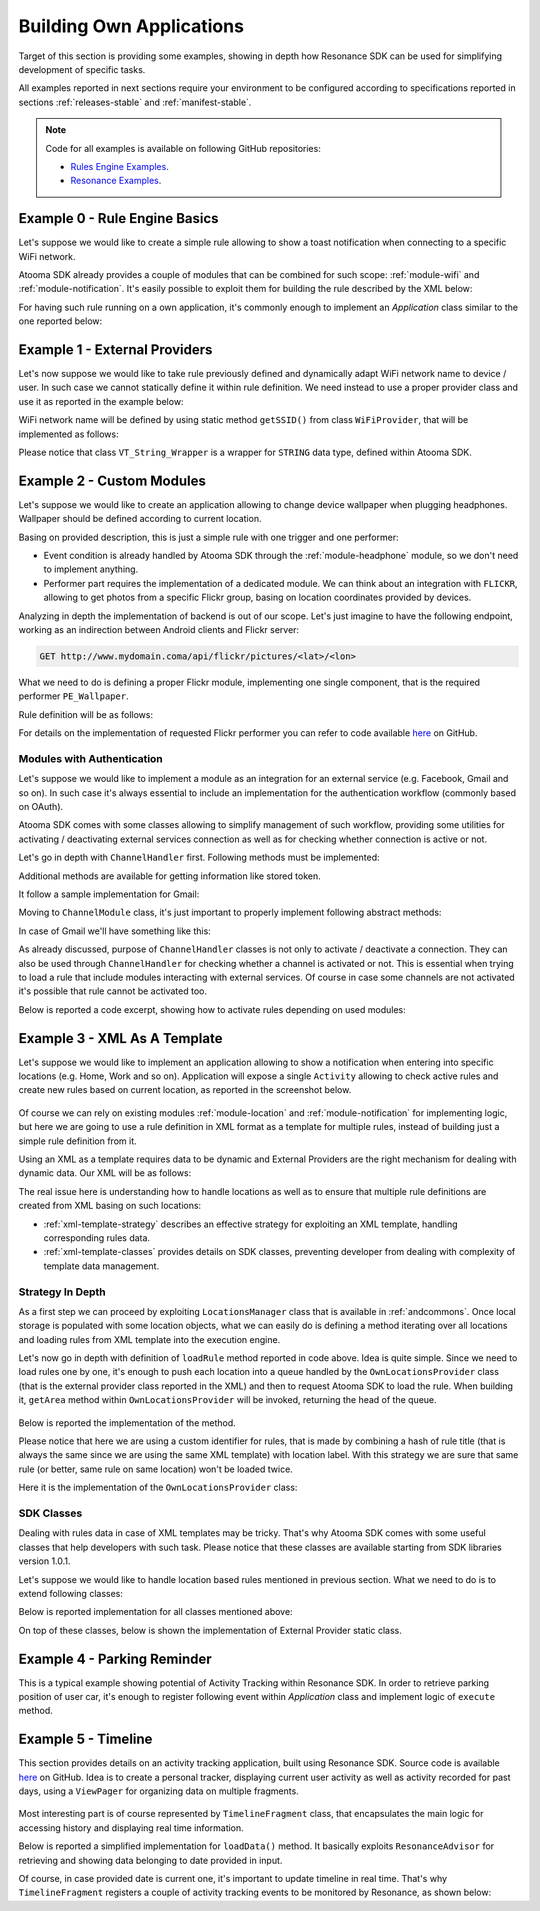 .. _andexamples:

Building Own Applications
=======================================

Target of this section is providing some examples, showing in depth how Resonance SDK can be used for simplifying development of specific tasks.

All examples reported in next sections require your environment to be configured according to specifications reported in sections :ref:`releases-stable` and :ref:`manifest-stable`.

.. note:: Code for all examples is available on following GitHub repositories:

  * `Rules Engine Examples <https://github.com/atooma/atooma-engine-sdk-samples>`_.

  * `Resonance Examples <https://github.com/atooma/android-resonance-sdk-samples>`_.

Example 0 - Rule Engine Basics
---------------------------------------

Let's suppose we would like to create a simple rule allowing to show a toast notification when connecting to a specific WiFi network.

Atooma SDK already provides a couple of modules that can be combined for such scope: :ref:`module-wifi` and :ref:`module-notification`. It's easily possible to exploit them for building the rule described by the XML below:

.. code-block:: xml
  :linenos:

  <?xml version="1.0" encoding="UTF-8" standalone="yes"?>
  <rule xmlns="http://www.atooma.com/sdk/rule" version="1">
    <title>Notify when connecting to WiFi</title>
    <description>Shows a notification when connecting to WiFi</description>
    <required-module version="1" id="CORE" />
    <required-module version="1" id="WIFI" />
    <required-module version="1" id="NOTIFICATION" />
    <property literal="string" typeId="STRING" typeModule="CORE" id="par-0">
      home_wifi
    </property>
    <property literal="string" typeId="STRING" typeModule="CORE" id="par-1">
      Connected to home WiFi!
    </property>
    <trigger id="CONNECTED" module="WIFI">
      <parameter id="SSID">
        <property-ref id="par-0" />
      </parameter>
    </trigger>
    <performer id="TOAST" module="NOTIFICATION">
      <parameter id="TEXT">
        <property-ref id="par-1" />
      </parameter>
    </performer>
  </rule>

For having such rule running on a own application, it's commonly enough to implement an *Application* class similar to the one reported below:

.. code-block:: java
  :linenos:

  public class WhiteLabelApplication extends Application {

    @Override
    public void onCreate() {
      super.onCreate();
      // starting rules engine (if needed)
      if (!Atooma.with(this).isEngineInited()) {
        // getting core modules
        Module[] modules = Modules.getBasicModules();
        // initializing Atooma engine
        Atooma.with(this).init(context, MainActivity.class, modules);
        // loading specific rules from assets folder
        loadRule("wifi_notification.xml");
      }
    }

    /**
     * Support method allowing to load a rule from assets.
     */
    private void loadRule(String rule) {
      // trying to load all rules
      try {
        // loading xml with rule definition
        InputStream stream = getAssets().open(xml);
        // loading rule definition from xml
        Atooma.with(this).loadRule(stream);
      } catch (IOException ex) {
        Log.e("Atooma", "unable to open xml from assets: " + xml);
      }
    }

  }


Example 1 - External Providers
--------------------------------------------

Let's now suppose we would like to take rule previously defined and dynamically adapt WiFi network name to device / user. In such case we cannot statically define it within rule definition. We need instead to use a proper provider class and use it as reported in the example below:

.. code-block:: xml
  :linenos:

  <?xml version="1.0" encoding="UTF-8" standalone="yes"?>
  <rule xmlns="http://www.atooma.com/sdk/rule" version="1">
    <title>Notify when connecting to home WiFi</title>
    <description>Shows a notification when connecting to home WiFi</description>
    <required-module version="1" id="CORE" />
    <required-module version="1" id="WIFI" />
    <required-module version="1" id="NOTIFICATION" />
    <property literal="string" typeId="STRING" typeModule="CORE" id="par-1">
      Connected to home WiFi!
    </property>
    <trigger id="CONNECTED" module="WIFI">
      <parameter id="SSID">
        <external-provider-call
          className="com.atooma.sample.WiFiProvider"
          methodName="getSSID" />
      </parameter>
    </trigger>
    <performer id="TOAST" module="NOTIFICATION">
      <parameter id="TEXT">
        <property-ref id="par-1" />
      </parameter>
    </performer>
  </rule>

WiFi network name will be defined by using static method ``getSSID()`` from class ``WiFiProvider``, that will be implemented as follows:

.. code-block:: java
  :linenos:

  public class WifiProvider {

    public static VT_String_Wrapper getSSID() {
      String ssid = getHomeWiFi();
      return new VT_String_Wrapper(ssid);
    }

    private static String getHomeWiFi() {
      String ssid = "";
      // logic for getting home wifi name here
      // (e.g. from shared preferences or sqlite)
      return ssid;
    }

  }

Please notice that class ``VT_String_Wrapper`` is a wrapper for ``STRING`` data type, defined within Atooma SDK.

.. _examples-two:

Example 2 - Custom Modules
---------------------------------------

Let's suppose we would like to create an application allowing to change device wallpaper when plugging headphones. Wallpaper should be defined according to current location.

Basing on provided description, this is just a simple rule with one trigger and one performer:

* Event condition is already handled by Atooma SDK through the :ref:`module-headphone` module, so we don't need to implement anything.
* Performer part requires the implementation of a dedicated module. We can think about an integration with ``FLICKR``, allowing to get photos from a specific Flickr group, basing on location coordinates provided by devices.

Analyzing in depth the implementation of backend is out of our scope. Let's just imagine to have the following endpoint, working as an indirection between Android clients and Flickr server:

.. code-block:: java

	GET http://www.mydomain.coma/api/flickr/pictures/<lat>/<lon>

What we need to do is defining a proper Flickr module, implementing one single component, that is the required performer ``PE_Wallpaper``.

.. code-block:: java
  :linenos:

  public class _FLICKR extends Module {

    private static final String MODULE_ID = "FLICKR";

    private static final int MODULE_VERSION = 1;

    public _FLICKR() {
      super(MODULE_ID, MODULE_VERSION);
    }

    @Override
    protected void declareDependencies() {
      declareDependency("CORE", 1);
    }

    @Override
    protected boolean init() {
      return true;
    }

    @Override
    protected void registerComponents() {
      registerPerformer("WALLPAPER", 1, new PE_SetWallpaper());
    }

    @Override
    protected void destroy() {
    }

  }

Rule definition will be as follows:

.. code-block:: xml
  :linenos:

  <?xml version="1.0" encoding="UTF-8" standalone="yes"?>
  <rule xmlns="http://www.atooma.com/sdk/rule" version="1">
    <title>Wallpaper on demand</title>
    <description>Update wallpaper when plugging headphone</description>
    <required-module version="1" id="CORE" />
    <required-module version="1" id="HEADPHONE" />
    <required-module version="1" id="FLICKR" />
    <trigger id="HEADPHONE-PLUGGED" module="HEADPHONE" />
    <performer id="WALLPAPER" module="FLICKR" />
  </rule>

For details on the implementation of requested Flickr performer you can refer to code available `here <https://github.com/atooma/atooma-engine-sdk-samples>`_ on GitHub.

Modules with Authentication
^^^^^^^^^^^^^^^^^^^^^^^^^^^^^^^^^^^^^^^

Let's suppose we would like to implement a module as an integration for an external service (e.g. Facebook, Gmail and so on). In such case it's always essential to include an implementation for the authentication workflow (commonly based on OAuth).

Atooma SDK comes with some classes allowing to simplify management of such workflow, providing some utilities for activating / deactivating external services connection as well as for checking whether connection is active or not.

.. code-block:: java
  :linenos:

  /**
   * Class used for handling connection / disconnection operations,
   * with reference to a specific external service, called Channel.
   */
  abstract class ChannelHandler

  /**
   * Class used for representing an Atooma Module implementing
   * an integration with an external service, so requiring a
   * dedicated ChannelHandler to be provided.
   */
  abstract class ChannelModule

  /**
   * Singleton class used for managing all available
   * channel handlers.
   */
  class ChannelsManager

Let's go in depth with ``ChannelHandler`` first. Following methods must be implemented:

.. code-block:: java
  :linenos:

  /**
   * Returns the id of module that this ChannelHandler is
   * aimed to handle.
   */
  abstract protected String getModuleId();

  /**
   * Execute code for connecting to Channel. This commonly
   * consists in access to a specific authentication Activity.
   */
  abstract protected void doConnection(Activity source);

  /**
   * Implements logic for extracting token and username
   * from result intent.
   */
  abstract protected void extractAndSaveDataFromResult(Context context, Intent data);

Additional methods are available for getting information like stored token.

It follow a sample implementation for Gmail:

.. code-block:: java
  :linenos:

  @Override
  protected void doConnection(Activity source) {
    Intent intent = new Intent(source, GmailActivity.class);
    source.startActivityForResult(intent, 8888);
  }

  @Override
  public boolean isConnected(Context context) {
    return !TextUtils.isEmpty(getToken(context));
  }

  @Override
  protected String getModuleId() {
    return "GMAIL";
  }

  @Override
  protected void extractAndSaveDataFromResult(Context context, Intent data) {
    // getting params
    String username = data.getStringExtra(GoogleOAuth2Activity.PARAM_EMAIL);
    String token = data.getStringExtra(GoogleOAuth2Activity.PARAM_TOKEN);
    // store params
    saveUser(context, username);
    saveToken(context, token);
  }

Moving to ``ChannelModule`` class, it's just important to properly implement following abstract methods:

.. code-block:: java
  :linenos:

  /**
   * Returns the id of the ChannelHandler. It's common
   * to use module id for this step.
   */
  abstract protected String getChannelHandlerKey();

  /**
   * Returns a ChannelHandler instance.
   */
  abstract protected ChannelHandler buildChannelHandler();

In case of Gmail we'll have something like this:

.. code-block:: java
  :linenos:

  @Override
  protected String getChannelHandlerKey() {
    return Channels.GMAIL;
  }

  @Override
  protected ChannelHandler buildChannelHandler() {
    return new GmailChannelHandler();
  }

As already discussed, purpose of ``ChannelHandler`` classes is not only to activate / deactivate a connection. They can also be used through ``ChannelHandler`` for checking whether a channel is activated or not. This is essential when trying to load a rule that include modules interacting with external services. Of course in case some channels are not activated it's possible that rule cannot be activated too.

Below is reported a code excerpt, showing how to activate rules depending on used modules:

.. code-block:: java
  :linenos:

  //...

  Atooma atooma = Atooma.with(context);
  ChannelsManager cm = ChannelsManager.with(context);
  try {
      if (atooma.getActiveRules().containsKey(id)) {
          Log.d(LOG_TAG, "already active rule: " + xml);
          return;
      }
      // loading xml with rule definition
      InputStream stream = context.getAssets().open(xml);
      // building rule definition
      RuleDefinition def = XMLDeserializer.deserialize(stream, id);
      if (cm.isActivable(def)) {
          // loading rule definition into engine
          atooma.loadRule(def);
          Log.d(LOG_TAG, "activated rule: " + xml);
      } else {
          Log.d(LOG_TAG, "unable to activate rule: " + xml);
      }
  } catch (IOException ex) {
      Log.e(LOG_TAG, "unable to open xml from assets: " + xml);
  } catch (XMLRuleException ex) {
      Log.e(LOG_TAG, "unable to deserialize xml: " + xml);
  }

Example 3 - XML As A Template
---------------------------------------

Let's suppose we would like to implement an application allowing to show a notification when entering into specific locations (e.g. Home, Work and so on). Application will expose a single ``Activity`` allowing to check active rules and create new rules based on current location, as reported in the screenshot below.

.. figure:: _static/img/example.png
   :width: 500 px
   :alt: Sample Application
   :align: center

Of course we can rely on existing modules :ref:`module-location` and :ref:`module-notification` for implementing logic, but here we are going to use a rule definition in XML format as a template for multiple rules, instead of building just a simple rule definition from it.

Using an XML as a template requires data to be dynamic and External Providers are the right mechanism for dealing with dynamic data. Our XML will be as follows:

.. code-block:: xml
  :linenos:

  <?xml version="1.0" encoding="UTF-8" standalone="yes"?>
  <rule xmlns="http://www.atooma.com/sdk/rule" version="1">
    <title>Notify when entering location</title>
    <description>-</description>
    <required-module version="1" id="CORE" />
    <required-module version="3" id="LOCATION" />
    <required-module version="1" id="NOTIFICATION" />
    <trigger id="IN" module="LOCATION">
      <parameter id="AREA">
        <external-provider-call
          className="com.atooma.sdk.samples.providers.OwnLocationsProvider"
          methodName="getArea" />
      </parameter>
    </trigger>
    <performer id="TOAST" module="NOTIFICATION">
      <parameter id="TEXT">
        <external-provider-call
          className="com.atooma.sdk.samples.providers.NotificationsProvider"
          methodName="getMessage" />
      </parameter>
    </performer>
  </rule>

The real issue here is understanding how to handle locations as well as to ensure that multiple rule definitions are created from XML basing on such locations:

* :ref:`xml-template-strategy` describes an effective strategy for exploiting an XML template, handling corresponding rules data.
* :ref:`xml-template-classes` provides details on SDK classes, preventing developer from dealing with complexity of template data management.

.. _xml-template-strategy:

Strategy In Depth
^^^^^^^^^^^^^^^^^^^^^^^^^^^^^^^^^^^^^^^^^^^^^^^^^^^^^^^^^^^^

As a first step we can proceed by exploiting ``LocationsManager`` class that is available in :ref:`andcommons`. Once local storage is populated with some location objects, what we can easily do is defining a method iterating over all locations and loading rules from XML template into the execution engine.

.. code-block:: java
  :linenos:

  /**
   * Support method for loading location based rules
   * starting from locations provider
   */
  public static void loadLocationRules(Context context, String template) {
    try {
      // getting singleton for accessing locations provider
      LocationsManager lm = LocationsManager.getInstance();
      // getting list of locations
      List<LocationWrapper> locations = lm.readLocationsList(context);
      // iterating over locations
      for (LocationWrapper location : locations) {
        // loading rule based on location
        loadRule(context, template, location);
      }
    } catch (AuthorityNotSetException ex) {
      Log.e(LogTags.LOCATION, ex.getMessage(), ex);
    }
  }

Let's now go in depth with definition of ``loadRule`` method reported in code above. Idea is quite simple. Since we need to load rules one by one, it's enough to push each location into a queue handled by the ``OwnLocationsProvider`` class (that is the external provider class reported in the XML) and then to request Atooma SDK to load the rule. When building it, ``getArea`` method within ``OwnLocationsProvider`` will be invoked, returning the head of the queue.

.. figure:: _static/img/locations_provider.png
   :alt: Interaction Model
   :align: center

Below is reported the implementation of the method.

.. code-block:: java
  :linenos:

  /**
   * Support method for loading a location based rule encoded
   * by the provided xml template into engine, returning a
   * boolean value telling if operation was successfully
   * completed or not.
   */
  public static boolean loadRule(Context context, String xml, LocationWrapper location) {
    // can activate rule?
    if (OwnLocationsProvider.pushLocation(location)) {
      // we are using a template, so we must use location
      // as seed for building rule id
      String id = MD5.compute(xml) + location.getLabel();
      loadRule(context, xml, id);
      return true;
    }
    return false;
  }

Please notice that here we are using a custom identifier for rules, that is made by combining a hash of rule title (that is always the same since we are using the same XML template) with location label. With this strategy we are sure that same rule (or better, same rule on same location) won't be loaded twice.

Here it is the implementation of the ``OwnLocationsProvider`` class:

.. code-block:: java
  :linenos:

  public class OwnLocationsProvider {

    private static final String LOG_TAG = "Location";

    /**
     * Collection used for putting locations to be used
     * as output for getArea method
     */
    private static List<LocationWrapper> LOCATIONS_QUEUE = new ArrayList<>();

    /**
     * Collection used for putting locations already used in
     * with current rule
     */
    private static List<LocationWrapper> ACTIVE_RULES = new ArrayList<>();

    /**
     * Provider method used in xml rule location_notification.xml
     */
    public static VT_Area_Wrapper getArea() {
      LocationWrapper wrapper = popLocation();
      if (wrapper != null) {
        return new VT_Area_Wrapper(wrapper);
      } else {
        Log.e(LOG_TAG, "missing location parameter");
        return null;
      }
    }

    /**
     * Add a location to the collection storing the ones
     * to be used for activating rules
     */
    public static synchronized boolean pushLocation(LocationWrapper location) {
      // putting in queue just in case rule doesn't exist yet
      boolean toPush = !ACTIVE_RULES.contains(location);
      if (toPush) {
        ACTIVE_RULES.add(location);
        LOCATIONS_QUEUE.add(location);
      }
      return toPush;
    }

    /**
     * Get a location from the collection storing the ones
     * to be used for activating rules, then removes it from
     * such collection
     */
    public static synchronized LocationWrapper popLocation() {
      LocationWrapper location = null;
      int index = LOCATIONS_QUEUE.size() - 1;
      if (index >= 0) {
        location = LOCATIONS_QUEUE.get(index);
        LOCATIONS_QUEUE.remove(index);
      }
      return location;
    }

  }

.. _xml-template-classes:

SDK Classes
^^^^^^^^^^^^^^^^^^^^^^^^^^^^^^^^^^^^^^^^^^^^^^^^^^^^^^^^^^^^

Dealing with rules data in case of XML templates may be tricky. That's why Atooma SDK comes with some useful classes that help developers with such task. Please notice that these classes are available starting from SDK libraries version 1.0.1.

Let's suppose we would like to handle location based rules mentioned in previous section. What we need to do is to extend following classes:

.. code-block:: java
  :linenos:

  /**
   * Representation of template rules data. In our case, implementation
   * of this class should include just management of a Location object.
   */
  class TemplateRule

  /**
   * Representation of the queue for rules data. It mus implement
   * method getWrapperObjects, that is aimed to provide a map with
   * all values to be pushed into rule with an external provider call.
   */
  class TemplateRuleDataQueue<T extends TemplateRule>

  /**
   * Representation of the storage for rules data. It is
   * currently implemented by using SharedPreferences, but
   * in future multiple implementations will be provided.
   */
  class TemplateDataStorageHelper<T extends TemplateRule>

Below is reported implementation for all classes mentioned above:

.. code-block:: java
  :linenos:

  public class LocationRuleData extends TemplateRule {

    private LocationWrapper mLocation;

    public LocationRuleData(String id, String template, LocationWrapper location) {
      super(id, template);
      mLocation = location;
    }

    public LocationWrapper getLocation() {
      return mLocation;
    }

    @Override
    protected TemplateRuleDataQueue getQueue() {
      // let's suppose to exploit a singleton implementation
      return LocationRuleDataQueue.getInstance();
    }

    @Override
    protected TemplateDataStorageHelper getStorageHelper() {
      // let's suppose to exploit a singleton implementation
      return LocationRuleStorageHelper.getInstance();
    }

  }

.. code-block:: java
  :linenos:

  public class LocationRuleDataQueue extends TemplateRuleDataQueue<LocationRuleData> {

    public static final String LOCATION_PARAM = "location";

    // ...

    @Override
    protected Map<String,ValueTypeWrapper> getWrapperObjects(LocationRuleData item) {
      Map<String,ValueTypeWrapper> wrappers = new TreeMap<>();
      wrappers.put(LOCATION_PARAM, new VT_Area_Wrapper(item.getLocation()));
      return wrappers;
    }

  }

.. code-block:: java
  :linenos:

  public class LocationRuleStorageHelper extends TemplateDataStorageHelper<LocationRuleData> {

    // ...

    @Override
    protected String getStorageFilename() {
      return "locations";
    }

    @Override
    protected Class<LocationRuleData[]> getItemArrayClass() {
      return LocationRuleData[].class;
    }

  }

On top of these classes, below is shown the implementation of External Provider static class.

.. code-block:: java
  :linenos:

  public class LocationRuleProvider {

    public static VT_Area_Wrapper getArea(String ruleId) {
      VT_Area_Wrapper wrapper = (VT_Area_Wrapper) LocationRuleDataQueue.getInstance()
        .getParamWrapper(ruleId, LocationRuleDataQueue.LOCATION_PARAM);
      return wrapper;
    }

  }

Example 4 - Parking Reminder
--------------------------------------------

This is a typical example showing potential of Activity Tracking within Resonance SDK. In order to retrieve parking position of user car, it's enough to register following event within *Application* class and implement logic of ``execute`` method.

.. code-block:: java
  :linenos:

  // building event to monitor
  Event event = TransitionEvent.Builder.create()
    .from(ActivityItem.ActivityType.CAR)   // transition from Car
    .toAll()                               // to any activity
    .doAction(new Action() {               // action to execute
      @Override
      public void execute(ActivityItem from, ActivityItem to) {
          LocationWrapper location = from.getLocation();
          // use location data
      }
  }).build();
  // register event for monitoring
  EventHandler.getInstance().addEvent(mEvent);

.. _example-timeline:

Example 5 - Timeline
--------------------------------------------

This section provides details on an activity tracking application, built using Resonance SDK. Source code is available `here <https://github.com/atooma/android-resonance-sdk-samples>`_ on GitHub. Idea is to create a personal tracker, displaying current user activity as well as activity recorded for past days, using a ``ViewPager`` for organizing data on multiple fragments.

.. figure:: _static/img/activity/timeline.png
   :width: 250 px
   :alt: Daily Activities

Most interesting part is of course represented by ``TimelineFragment`` class, that encapsulates the main logic for accessing history and displaying real time information.

Below is reported a simplified implementation for ``loadData()`` method. It basically exploits ``ResonanceAdvisor`` for retrieving and showing data belonging to date provided in input.

.. code-block:: java
  :linenos:

  private void loadData(Date date) {
    mResonanceApiClient.getAdvisor().getDailyActivities(date,
        new AdvisedElementsResponseHandler<ActivityItem>() {
          @Override
          public void onAdvisedElementsRetrievedListener(List<ActivityItem> activities) {
            // updating dataset to show in ListView or RecyclerView
            mDataset.clear();
            mDataset.addAll(activities);
            mAdapter.notifyDataSetChanged();
          }
        });
  }

Of course, in case provided date is current one, it's important to update timeline in real time. That's why ``TimelineFragment`` registers a couple of activity tracking events to be monitored by Resonance, as shown below:

.. code-block:: java
  :linenos:

  // class instance variables
  private TransitionEvent mTransitionEvent;
  private DurationEvent mDurationEvent;

  // ...

  // implementation within onCreate method
  // mDate is date linked with current fragment
  mTransition = TransitionEvent.Builder.create()
      .all()
      .doAction(new Action() {
        @Override
        public void execute(ActivityItem from, ActivityItem to) {
          loadData(mDate);
        }
      }).build();

  mDurationEvent = DurationEvent.Builder.create()
      .all()
      .doAction(new Action() {
        @Override
        public void execute(ActivityItem from, ActivityItem to) {
          loadData();
        }
      }).build();

  // ...

  // register for updates in onResume, handling
  // updates only if date is today
  if (isToday()) {
    EventHandler.getInstance().addEvent(mTEvent);
    EventHandler.getInstance().addEvent(mDEvent);
    // ...
  }
